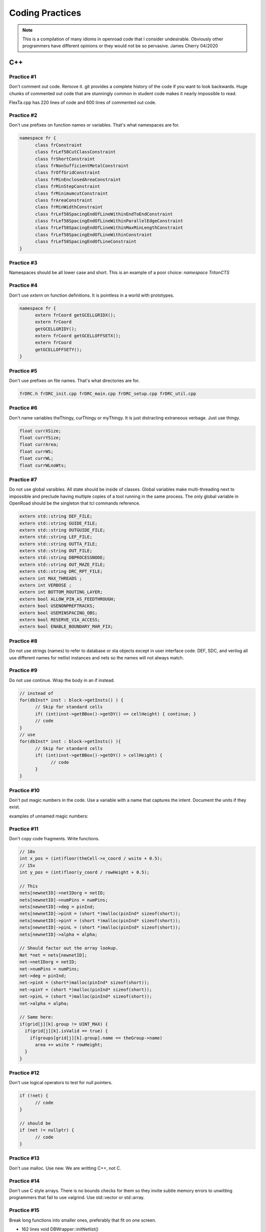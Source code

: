 Coding Practices
================

.. note::
      This is a compilation of many idioms in openroad code that I consider
      undesirable. Obviously other programmers have different opinions or
      they would not be so pervasive. James Cherry 04/2020


C++
***


Practice #1
-----------

Don't comment out code. Remove it. git provides a complete history of
the code if you want to look backwards. Huge chunks of commented out
code that are stunningly common in student code makes it nearly
impossible to read.

FlexTa.cpp has 220 lines of code and 600 lines of commented out code.

Practice #2
-----------

Don't use prefixes on function names or variables. That's what namespaces are for.

.. code-block:: cpp

      namespace fr {
            class frConstraint
            class frLef58CutClassConstraint
            class frShortConstraint
            class frNonSufficientMetalConstraint
            class frOffGridConstraint
            class frMinEnclosedAreaConstraint
            class frMinStepConstraint
            class frMinimumcutConstraint
            class frAreaConstraint
            class frMinWidthConstraint
            class frLef58SpacingEndOfLineWithinEndToEndConstraint
            class frLef58SpacingEndOfLineWithinParallelEdgeConstraint
            class frLef58SpacingEndOfLineWithinMaxMinLengthConstraint
            class frLef58SpacingEndOfLineWithinConstraint
            class frLef58SpacingEndOfLineConstraint
      }

Practice #3
-----------

Namespaces should be all lower case and short. This is an example of a poor
choice: `namespace TritonCTS`

Practice #4
-----------

Don't use `extern` on function definitions. It is pointless in a world
with prototypes.

.. code-block:: cpp

      namespace fr {
            extern frCoord getGCELLGRIDX();
            extern frCoord
            getGCELLGRIDY();
            extern frCoord getGCELLOFFSETX();
            extern frCoord
            getGCELLOFFSETY();
      }

Practice #5
-----------

Don't use prefixes on file names. That's what directories are for.

.. code-block:: shell

      frDRC.h frDRC_init.cpp frDRC_main.cpp frDRC_setup.cpp frDRC_util.cpp

Practice #6
-----------

Don't name variables theThingy, curThingy or myThingy. It is just distracting
extraneous verbage. Just use thingy.

.. code-block:: cpp

            float currXSize;
            float currYSize;
            float currArea;
            float currWS;
            float currWL;
            float currWLnoWts;

Practice #7
-----------

Do not use global varaibles. All state should be inside of classes.
Global variables make multi-threading next to impossible and preclude
having multiple copies of a tool running in the same process. The only
global variable in OpenRoad should be the singleton that tcl commands
reference.

.. code-block:: cpp

      extern std::string DEF_FILE;
      extern std::string GUIDE_FILE;
      extern std::string OUTGUIDE_FILE;
      extern std::string LEF_FILE;
      extern std::string OUTTA_FILE;
      extern std::string OUT_FILE;
      extern std::string DBPROCESSNODE;
      extern std::string OUT_MAZE_FILE;
      extern std::string DRC_RPT_FILE;
      extern int MAX_THREADS ;
      extern int VERBOSE ;
      extern int BOTTOM_ROUTING_LAYER;
      extern bool ALLOW_PIN_AS_FEEDTHROUGH;
      extern bool USENONPREFTRACKS;
      extern bool USEMINSPACING_OBS;
      extern bool RESERVE_VIA_ACCESS;
      extern bool ENABLE_BOUNDARY_MAR_FIX;

Practice #8
-----------

Do not use strings (names) to refer to database or sta objects except in
user interface code. DEF, SDC, and verilog all use different names for
netlist instances and nets so the names will not always match.

Practice #9
-----------

Do not use continue. Wrap the body in an if instead.

.. code-block:: cpp

      // instead of
      for(dbInst* inst : block->getInsts() ) {
            // Skip for standard cells
            if( (int)inst->getBBox()->getDY() <= cellHeight) { continue; }
            // code
      }
      // use
      for(dbInst* inst : block->getInsts() ){
            // Skip for standard cells
            if( (int)inst->getBBox()->getDY() > cellHeight) {
                  // code
            }
      }


Practice #10
-----------

Don't put magic numbers in the code. Use a variable with a name that
captures the intent. Document the units if they exist.

examples of unnamed magic numbers:

.. code-block:: cpp
      referenceHpwl_= 446000000;
      coeffV = 1.36;
      coeffV = 1.2;
      double nearest_dist = 99999999999;
      if(dist < rowHeight \* 2) {}
      for(int i = 9; i > -1; i–) {}
      if(design_util > 0.6 \|\| num_fixed_nodes > 0) div = 1;
      avail_region_area += (theRect->xUR - theRect->xLL - (int)theRect->xUR % 200 + (int)theRect->xLL % 200 - 200) \* (theRect->yUR - theRect->yLL - (int)theRect->yUR % 2000 + (int)theRect->yLL % 2000 - 2000);


Practice #11
------------

Don't copy code fragments. Write functions.

.. code-block:: cpp

      // 10x
      int x_pos = (int)floor(theCell->x_coord / wsite + 0.5);
      // 15x
      int y_pos = (int)floor(y_coord / rowHeight + 0.5);

      // This
      nets[newnetID]->netIDorg = netID;
      nets[newnetID]->numPins = numPins;
      nets[newnetID]->deg = pinInd;
      nets[newnetID]->pinX = (short *)malloc(pinInd* sizeof(short));
      nets[newnetID]->pinY = (short *)malloc(pinInd* sizeof(short));
      nets[newnetID]->pinL = (short *)malloc(pinInd* sizeof(short));
      nets[newnetID]->alpha = alpha;

      // Should factor out the array lookup.
      Net *net = nets[newnetID];
      net->netIDorg = netID;
      net->numPins = numPins;
      net->deg = pinInd;
      net->pinX = (short*)malloc(pinInd* sizeof(short));
      net->pinY = (short *)malloc(pinInd* sizeof(short));
      net->pinL = (short *)malloc(pinInd* sizeof(short));
      net->alpha = alpha;

      // Same here:
      if(grid[j][k].group != UINT_MAX) {
        if(grid[j][k].isValid == true) {
          if(groups[grid[j][k].group].name == theGroup->name)
            area += wsite * rowHeight;
        }
      }


Practice #12
------------

Don't use logical operators to test for null pointers.

.. code-block:: cpp

      if (!net) {
            // code
      }

      // should be
      if (net != nullptr) {
            // code
      }

Practice #13
------------

Don't use malloc. Use new. We are writting C++, not C.

Practice #14
------------

Don't use C style arrays. There is no bounds checks for them so they
invite subtle memory errors to unwitting programmers that fail to use
valgrind. Use std::vector or std::array.

Practice #15
------------

Break long functions into smaller ones, preferably that fit on one
screen.

- 162 lines void DBWrapper::initNetlist()
- 246 lines static vector<pair<Partition, Partition>> GetPart()
- 263 lines void MacroCircuit::FillVertexEdge()

Practice #16
------------

Don't reinvent functions like round, floor, abs, min, max. Use the std
versions.

.. code-block:: cpp

      int size_x = (int)floor(theCell->width / wsite + 0.5);

Practice #17
------------

Don't use C stdlib.h abs, fabs or fabsf. They fail miserably if the
wrong arg type is passed to them. Use std::abs.

Practice #18
------------

Fold code common to multiple loops into the same loop. Each of these
functions loops over every instance like this:

.. code-block:: cpp

      legal &= row_check(log);
      legal &= site_check(log);
      for(int i = 0; i < cells.size(); i++) {
            cell* theCell = &cells[i];
            legal &= power_line_check(log);
            legal &= edge_check(log);
            legal &= placed_check(log);
            legal &= overlap_check(log);
      }
      // with this loop
      for(int i = 0; i < cells.size(); i++) {
            cell* theCell = &cells[i];
      }

Instead make one pass over the instances doing each check.

Practice #19
------------

Don't use == true, or == false.
Boolean expressions have a value of true or false already.

.. code-block:: cpp

      if(found.first == true) {
            // code
      }
      // is simply
      if(found.first) {
            // code
      }
      // and
      if(found.first == false) {
            // code
      }
      // is simply
      if(!found.first) {
            // code
      }

Practice #20
------------

Don't nest if statements. Use && on the clauses instead.

.. code-block:: cpp

       if(grid[j][k].group != UINT_MAX)
         if(grid[j][k].isValid == true)
           if(groups[grid[j][k].group].name == theGroup->name)

is simply

.. code-block:: cpp

       if(grid[j][k].group != UINT_MAX
          && grid[j][k].isValid
          && groups[grid[j][k].group].name == theGroup->name)



Practice #21
------------

Don't call return at the end of a function that does not return a value.

Practice #22
------------

Don't use <>'s to include anything but system headers. Your project's
headers should NEVER be in <>'s.
- https://gcc.gnu.org/onlinedocs/cpp/Include-Syntax.html
- https://stackoverflow.com/questions/21593/what-is-the-difference-between-include-filename-and-include-filename

These are all wrong:
.. code-block:: cpp

      #include <opendb/db.h>
      #include <ABKCommon/uofm_alloc.h>
      #include <OpenSTA/liberty/Liberty.hh>
      #include <opendb/db.h>
      #include <opendb/dbTypes.h>
      #include <opendb/defin.h>
      #include <opendb/defout.h>
      #include <opendb/lefin.h>



Practice #23
------------

Don't make "include the kitchen sink" headers and include them in every
source file. This is convenient (lazy) but slows the builds down for
everyone. Make each source file include just the headers it actually
needs.

.. code-block:: cpp

      // Types.hpp
      #include <OpenSTA/liberty/Liberty.hh>
      #include <opendb/db.h>
      #include <opendb/dbTypes.h>
      // It should be obvious that every source file is not reading def.
      #include <opendb/defin.h>
      // or writing it.
      #include <opendb/defout.h>
      #include <opendb/lefin.h>
      #include "db_sta/dbNetwork.hh"
      #include "db_sta/dbSta.hh"

Note this example also incorrectly uses <>'s around openroad headers.

Header files should only include files to support the header. Include
files necessary for code in the code file, not the header.

In the example below NONE of the system files listed are necessary for
the header file.

.. code-block:: cpp

      #include <stdio.h>
      #include <stdlib.h>
      #include <math.h>
      #include <limits.h>

      unsigned num_nets = 1000;
      unsigned num_terminals = 64;
      unsigned verbose = 0;
      float alpha1 = 1;
      float alpha2 = 0.45;
      float alpha3 = 0;
      float alpha4 = 0;
      float margin = 1.1;
      unsigned seed = 0;
      unsigned root_idx = 0;
      unsigned dist = 2;
      float beta = 1.4;
      bool runOneNet = false;
      unsigned net_num = 0;


Practice #24
------------

Use class declarations if you are only refering to object by pointer
instead of including their complete class definition. This can vastly
reduce the code the compiler has to process.

.. code-block:: cpp

      class Network;
      // instead of
      #include "Network.hh"

Practice #25
------------

Use pragma once instead of #define to protect headers from being read
more than once. The #define symbol has to be unique, which is difficult
to guarantee.

.. code-block:: cpp

      // Instead of:
      #ifndef __MACRO_PLACER_HASH_UTIL__
            #define __MACRO_PLACER_HASH_UTIL__
      #endif
      // use
      #pragma once

Practice #26
------------

Don't put "using namespace" inside a function. It makes no sense what so
ever but I have seen some very confused programmers do this far too many
times.

Practice #27
------------

Don't nest namespaces. We don't have enough code to justify that
complication.

Practice #28
------------

Don't use `using namespace` It is just asking for conflicts and doesn't
explicity declare what in the namespace is being used. Use `using
namespace::symbol;` instead. And especially NEVER EVER EVER `using namespace
std`. It is HUGE.

.. using namespace odb;

The following is especially confused because it is trying to "use" the
symbols in code that is already in the MacroPlace namespace.

.. code-block:: cpp

      using namespace MacroPlace;

      namespace MacroPlace { }

Practice #29
------------

Use `nullptr` instead of `NULL`. This is the C++ approved version of the
ancient C `#define`.

Practice #30
------------

Use range iteration. C++ iterators are ugly and verbose.

.. code-block:: cpp

      // Instead of
      odb::dbSet::iterator nIter;
      for (nIter = nets.begin(); nIter != nets.end(); ++nIter) {
            odb::dbNet* currNet = *nIter;
            // code
      }
      // use
      for (odb::dbNet* currNet : nets) {
            // code
      }

Practice #34
------------

Don't use end of line comments unless they are very short. Don't
assume that the person reading your code has a 60" monitor.

.. code-block:: cpp

      for (int x = firstTile._x; x <= lastTile._x; x++) { // Setting capacities of edges completely inside the adjust region according the percentage of reduction
            // code
      }

Practice #35
------------

Don't std::pow for powers of 2 or for decimal constants.

.. code-block:: cpp

      // This
      double newCapPerSqr = (_options->getCapPerSqr() * std::pow(10.0, -12));
      // Should be
      double newCapPerSqr = _options->getCapPerSqr() * 1E-12;

      // This
      unsigned numberOfTopologies = std::pow(2, numberOfNodes);
      // Should be
      unsigned numberOfTopologies = 1 << numberOfNodes;
      
Git
***

Practice #31
------------

Don't put /'s in `.gitignore` directory names. `test/`

Practice #32
------------

Don't put file names in `.gitignore` ignored directories. `test/results`
`test/results/diffs`

Practice #33
------------

Don't list compile artifacts in `.gitignore` They all end up in the build
directory so each file type does not have to appear in `.gitignore`.

All of the following is nonsense that has propagated faster than covid
in student code:

Compiled Object files
~~~~~~~~~~~~~~~~~~~~~

`\*.slo \*.lo \*.o \*.obj`

Precompiled Headers
~~~~~~~~~~~~~~~~~~~

`\*.gch \*.pch`

Compiled Dynamic libraries
~~~~~~~~~~~~~~~~~~~~~~~~~~

`\*.so \*.dylib \*.dll`

Fortran module files
~~~~~~~~~~~~~~~~~~~~

`\*.mod \*.smod`

Compiled Static libraries
~~~~~~~~~~~~~~~~~~~~~~~~~

`\*.lai \*.la \*.a \*.lib`

CMAKE
****

Practice #35
------------

Don't change compile flags in cmake files. These are set at the top
level and should not be overriden.

.. code-block:: cmake

      set(CMAKE_CXX_FLAGS "-O3")
      set(CMAKE_CXX_FLAGS_DEBUG "-g -ggdb")
      set(CMAKE_CXX_FLAGS_RELEASE "-O3")

Practice #36
------------

Don't put /'s in cmake directory names. Cmake knows they are
directories.

.. code-block:: cmake

      target_include_directories( ABKCommon PUBLIC ${ABKCOMMON_HOME} src/ )

Practice #37
------------

Don't use glob. Explictly list the files in a group.

.. code-block:: cmake

      # Instead of
      file(GLOB_RECURSE SRC_FILES ${CMAKE_CURRENT_SOURCE_DIR}/src/*.cpp)
      # should be
      list(REMOVE_ITEM SRC_FILES ${CMAKE_CURRENT_SOURCE_DIR}/src/Main.cpp)
      list(REMOVE_ITEM SRC_FILES ${CMAKE_CURRENT_SOURCE_DIR}/src/Parameters.h)
      list(REMOVE_ITEM SRC_FILES ${CMAKE_CURRENT_SOURCE_DIR}/src/Parameters.cpp)
